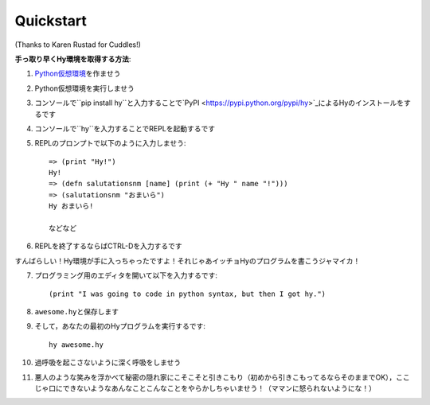==========
Quickstart
==========

.. image:: _static/cuddles-transparent-small.png
   :alt: Karen Rustard's Cuddles

(Thanks to Karen Rustad for Cuddles!)


**手っ取り早くHy環境を取得する方法**:

1. `Python仮想環境
   <https://pypi.python.org/pypi/virtualenv>`_\ を作ませう
2. Python仮想環境を実行しませう
3. コンソールで``pip install hy``と入力することで`PyPI <https://pypi.python.org/pypi/hy>`_\ によるHyのインストールをするです
4. コンソールで``hy``を入力することでREPLを起動するです
5. REPLのプロンプトで以下のように入力しませう::

       => (print "Hy!")
       Hy!
       => (defn salutationsnm [name] (print (+ "Hy " name "!")))
       => (salutationsnm "おまいら")
       Hy おまいら!

       などなど

6. REPLを終了するならばCTRL-Dを入力するです

すんばらしい！Hy環境が手に入っちゃったですよ！それじゃあイッチョHyのプログラムを書こうジャマイカ！

7. プログラミング用のエディタを開いて以下を入力するです::

       (print "I was going to code in python syntax, but then I got hy.")

8. ``awesome.hy``\ と保存します
9. そして，あなたの最初のHyプログラムを実行するです::

        hy awesome.hy

10. 過呼吸を起こさないように深く呼吸をしませう

11. 悪人のような笑みを浮かべて秘密の隠れ家にこそこそと引きこもり（初めから引きこもってるならそのままでOK），ここじゃ口にできないようなあんなことこんなことをやらかしちゃいませう！（ママンに怒られないようにな！）
